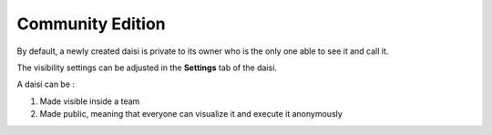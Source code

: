 
Community Edition
==============================

By default, a newly created daisi is private to its owner who is the only one able to see it and call it.   

The visibility settings can be adjusted in the **Settings** tab of the daisi.   

A daisi can be :   

#. Made visible inside a team
#. Made public, meaning that everyone can visualize it and execute it anonymously

